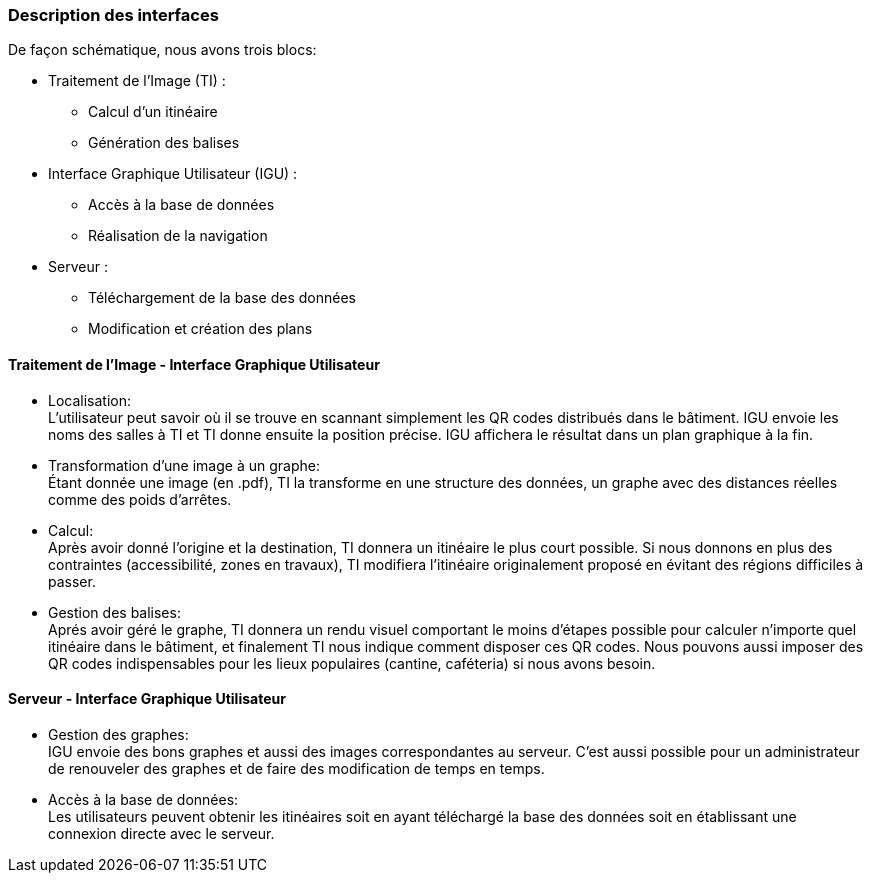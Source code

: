 === Description des interfaces

De façon schématique, nous avons trois blocs:

* Traitement de l'Image (TI) :
** Calcul d'un itinéaire
** Génération des balises
* Interface Graphique Utilisateur (IGU) :
** Accès à la  base de données
** Réalisation de la navigation
* Serveur :
** Téléchargement de la base des données
** Modification et création des plans

==== Traitement de l'Image - Interface Graphique Utilisateur

* Localisation: +
L'utilisateur peut savoir où il se trouve en scannant simplement les QR codes distribués dans le bâtiment. IGU envoie les noms des salles à TI et TI donne ensuite la position précise. IGU affichera le résultat dans un plan graphique à la fin.
* Transformation d'une image à un graphe: +
Étant donnée une image (en .pdf), TI la transforme en une structure des données, un graphe avec des distances réelles comme des poids d'arrêtes.
* Calcul: +
Après avoir donné l'origine et la destination, TI donnera un itinéaire le plus court possible. Si nous donnons en plus des contraintes (accessibilité, zones en travaux), TI modifiera l'itinéaire originalement proposé en évitant des régions difficiles à passer.
* Gestion des balises: +
Aprés avoir géré le graphe, TI donnera un rendu visuel comportant le moins d'étapes possible pour calculer n'importe quel itinéaire dans le bâtiment, et finalement TI nous indique comment disposer ces QR codes. Nous pouvons aussi imposer des QR codes indispensables pour les lieux populaires (cantine, caféteria) si nous avons besoin.

==== Serveur - Interface Graphique Utilisateur

* Gestion des graphes: +
IGU envoie des bons graphes et aussi des images correspondantes au serveur. C'est aussi possible pour un administrateur de renouveler des graphes et de faire des modification de temps en temps.
* Accès à la base de données: +
Les utilisateurs peuvent obtenir les itinéaires soit en ayant téléchargé la base des données soit en établissant une connexion directe avec le serveur.
